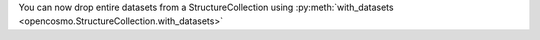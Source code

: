 You can now drop entire datasets from a StructureCollection using :py:meth:`with_datasets <opencosmo.StructureCollection.with_datasets>`
